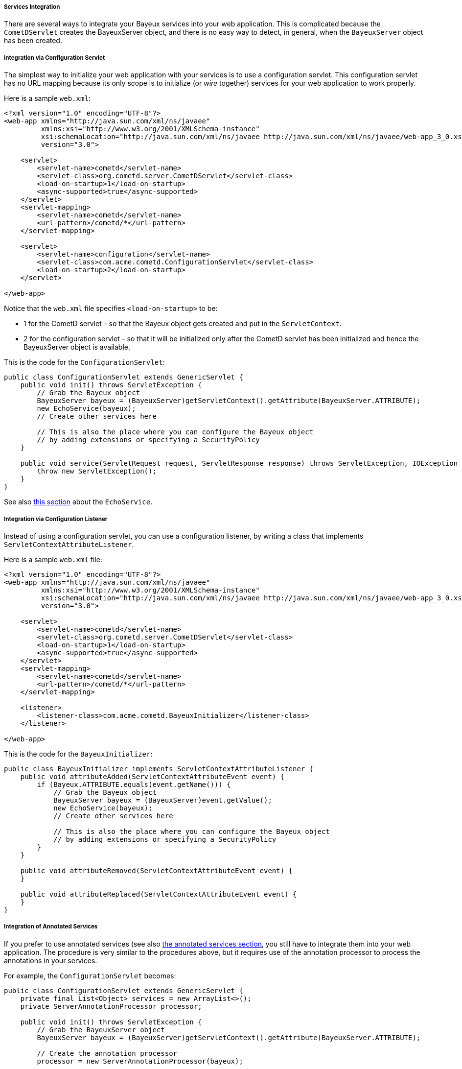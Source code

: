 
[[_java_server_services_integration]]
===== Services Integration

There are several ways to integrate your Bayeux services into your web application.
This is complicated because the `CometDServlet` creates the BayeuxServer object,
and there is no easy way to detect, in general, when the `BayeuxServer` object
has been created.

===== Integration via Configuration Servlet

The simplest way to initialize your web application with your services is to use
a configuration servlet.
This configuration servlet has no URL mapping because its only scope is to initialize
(or _wire_ together) services for your web application to work properly.

Here is a sample `web.xml`:

====
[source,xml]
----
<?xml version="1.0" encoding="UTF-8"?>
<web-app xmlns="http://java.sun.com/xml/ns/javaee"
         xmlns:xsi="http://www.w3.org/2001/XMLSchema-instance"
         xsi:schemaLocation="http://java.sun.com/xml/ns/javaee http://java.sun.com/xml/ns/javaee/web-app_3_0.xsd"
         version="3.0">

    <servlet>
        <servlet-name>cometd</servlet-name>
        <servlet-class>org.cometd.server.CometDServlet</servlet-class>
        <load-on-startup>1</load-on-startup>
        <async-supported>true</async-supported>
    </servlet>
    <servlet-mapping>
        <servlet-name>cometd</servlet-name>
        <url-pattern>/cometd/*</url-pattern>
    </servlet-mapping>

    <servlet>
        <servlet-name>configuration</servlet-name>
        <servlet-class>com.acme.cometd.ConfigurationServlet</servlet-class>
        <load-on-startup>2</load-on-startup>
    </servlet>

</web-app>
----
====

Notice that the `web.xml` file specifies `<load-on-startup>` to be:

* 1 for the CometD servlet – so that the Bayeux object gets created and put
  in the `ServletContext`.
* 2 for the configuration servlet – so that it will be initialized only after the
  CometD servlet has been initialized and hence the BayeuxServer object is available.

This is the code for the `ConfigurationServlet`:

====
[source,java]
----
public class ConfigurationServlet extends GenericServlet {
    public void init() throws ServletException {
        // Grab the Bayeux object
        BayeuxServer bayeux = (BayeuxServer)getServletContext().getAttribute(BayeuxServer.ATTRIBUTE);
        new EchoService(bayeux);
        // Create other services here

        // This is also the place where you can configure the Bayeux object
        // by adding extensions or specifying a SecurityPolicy
    }

    public void service(ServletRequest request, ServletResponse response) throws ServletException, IOException {
        throw new ServletException();
    }
}
----
====

See also <<_java_server_services_inherited,this section>> about the `EchoService`.

===== Integration via Configuration Listener

Instead of using a configuration servlet, you can use a configuration listener,
by writing a class that implements `ServletContextAttributeListener`.

Here is a sample `web.xml` file:

====
[source,xml]
----
<?xml version="1.0" encoding="UTF-8"?>
<web-app xmlns="http://java.sun.com/xml/ns/javaee"
         xmlns:xsi="http://www.w3.org/2001/XMLSchema-instance"
         xsi:schemaLocation="http://java.sun.com/xml/ns/javaee http://java.sun.com/xml/ns/javaee/web-app_3_0.xsd"
         version="3.0">

    <servlet>
        <servlet-name>cometd</servlet-name>
        <servlet-class>org.cometd.server.CometDServlet</servlet-class>
        <load-on-startup>1</load-on-startup>
        <async-supported>true</async-supported>
    </servlet>
    <servlet-mapping>
        <servlet-name>cometd</servlet-name>
        <url-pattern>/cometd/*</url-pattern>
    </servlet-mapping>

    <listener>
        <listener-class>com.acme.cometd.BayeuxInitializer</listener-class>
    </listener>

</web-app>
----
====

This is the code for the `BayeuxInitializer`:

====
[source,java]
----
public class BayeuxInitializer implements ServletContextAttributeListener {
    public void attributeAdded(ServletContextAttributeEvent event) {
        if (Bayeux.ATTRIBUTE.equals(event.getName())) {
            // Grab the Bayeux object
            BayeuxServer bayeux = (BayeuxServer)event.getValue();
            new EchoService(bayeux);
            // Create other services here

            // This is also the place where you can configure the Bayeux object
            // by adding extensions or specifying a SecurityPolicy
        }
    }

    public void attributeRemoved(ServletContextAttributeEvent event) {
    }

    public void attributeReplaced(ServletContextAttributeEvent event) {
    }
}
----
====

===== Integration of Annotated Services

If you prefer to use annotated services (see also
<<_java_server_services_annotated,the annotated services section>>, you still
have to integrate them into your web application.
The procedure is very similar to the procedures above, but it requires use of
the annotation processor to process the annotations in your services.

For example, the `ConfigurationServlet` becomes:

====
[source,java]
----
public class ConfigurationServlet extends GenericServlet {
    private final List<Object> services = new ArrayList<>();
    private ServerAnnotationProcessor processor;

    public void init() throws ServletException {
        // Grab the BayeuxServer object
        BayeuxServer bayeux = (BayeuxServer)getServletContext().getAttribute(BayeuxServer.ATTRIBUTE);

        // Create the annotation processor
        processor = new ServerAnnotationProcessor(bayeux);

        // Create your annotated service instance and process it
        Object service = new EchoService();
        processor.process(service);
        services.add(service);

        // Create other services here

        // This is also the place where you can configure the Bayeux object
        // by adding extensions or specifying a SecurityPolicy
    }

    public void destroy() throws ServletException {
        // Deprocess the services that have been created
        for (Object service : services) {
            processor.deprocess(service);
        }
    }

    public void service(ServletRequest request, ServletResponse response) throws ServletException, IOException {
        throw new ServletException();
    }
}
----
====

===== Integration of Annotated Services via `AnnotationCometDServlet`

The `org.cometd.java.annotation.AnnotationCometDServlet` allows you to specify
a comma-separated list of class names to instantiate and process using a
`ServerAnnotationProcessor`.

This is a sample `web.xml`:

====
[source,xml]
----
<?xml version="1.0" encoding="UTF-8"?>
<web-app xmlns="http://java.sun.com/xml/ns/javaee"
         xmlns:xsi="http://www.w3.org/2001/XMLSchema-instance"
         xsi:schemaLocation="http://java.sun.com/xml/ns/javaee http://java.sun.com/xml/ns/javaee/web-app_3_0.xsd"
         version="3.0">

    <servlet>
        <servlet-name>cometd</servlet-name>
        <servlet-class>org.cometd.java.annotation.AnnotationCometDServlet</servlet-class>
        <init-param>
            <param-name>services</param-name>
            <param-value>com.acme.cometd.FooService, com.acme.cometd.BarService</param-value>
        </init-param>
        <load-on-startup>1</load-on-startup>
        <async-supported>true</async-supported>
    </servlet>
    <servlet-mapping>
        <servlet-name>cometd</servlet-name>
        <url-pattern>/cometd/*</url-pattern>
    </servlet-mapping>

</web-app>
----
====

In this example, the `AnnotationCometDServlet` instantiates and processes the
annotations of one object of class `com.acme.cometd.FooService` and of one object
of class `com.acme.cometd.BarService`.

The service objects are stored as `ServletContext` attributes under their own
class name, so that they can be easily retrieved by other components.
For example, `FooService` can be retrieved using the following code:

====
[source,java]
----
public class AnotherServlet extends HttpServlet {
    protected void service(HttpServletRequest request, HttpServletResponse response) throws ServletException, IOException {
        FooService service = (FooService)getServletContext().getAttribute("com.acme.cometd.FooService");
        // Use the foo service here
    }
}
----
====

The services created are deprocessed when `AnnotationCometDServlet` is destroyed.
